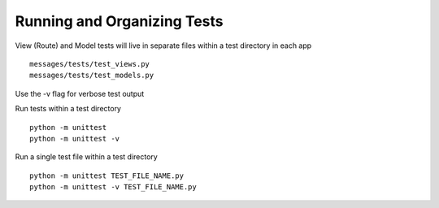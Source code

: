 Running and Organizing Tests
============================

View (Route) and Model tests will live in separate files within a test directory
in each app ::

  messages/tests/test_views.py
  messages/tests/test_models.py

Use the -v flag for verbose test output

Run tests within a test directory ::

  python -m unittest
  python -m unittest -v

Run a single test file within a test directory ::

  python -m unittest TEST_FILE_NAME.py
  python -m unittest -v TEST_FILE_NAME.py
